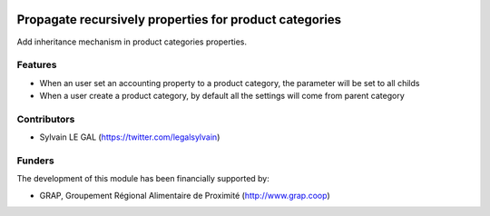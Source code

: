 .. image:: https://img.shields.io/badge/licence-AGPL--3-blue.svg
   :target: http://www.gnu.org/licenses/agpl-3.0-standalone.html
   :alt: License: AGPL-3

=======================================================
Propagate recursively properties for product categories
=======================================================

Add inheritance mechanism in product categories properties.

Features
--------

* When an user set an accounting property to a product category, the
  parameter will be set to all childs

* When a user create a product category, by default all the settings will
  come from parent category


Contributors
------------

* Sylvain LE GAL (https://twitter.com/legalsylvain)

Funders
-------

The development of this module has been financially supported by:

* GRAP, Groupement Régional Alimentaire de Proximité (http://www.grap.coop)
